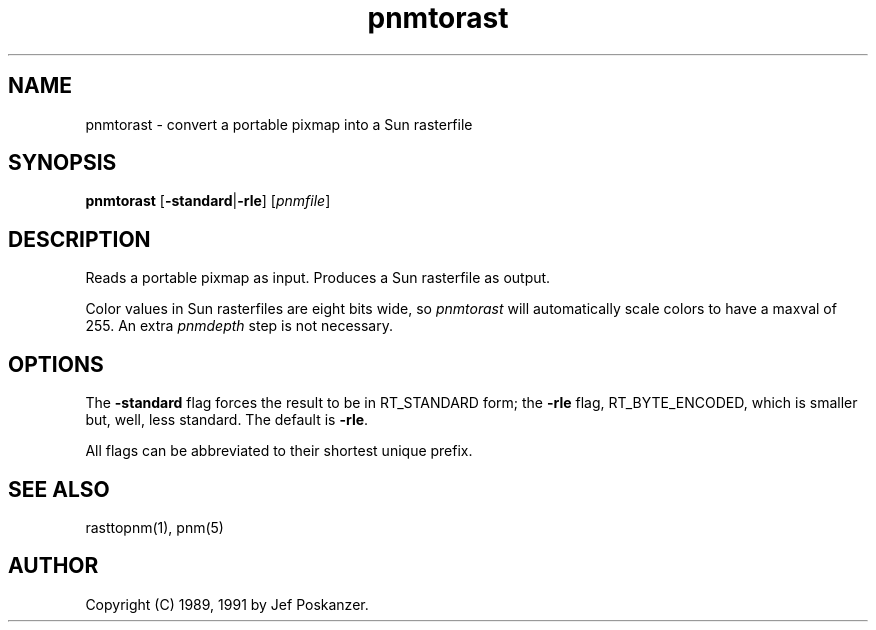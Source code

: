 .TH pnmtorast 1 "12 January 1991"
.IX pnmtorast
.SH NAME
pnmtorast - convert a portable pixmap into a Sun rasterfile
.SH SYNOPSIS
.B pnmtorast
.RB [ -standard | -rle ]
.RI [ pnmfile ]
.SH DESCRIPTION
Reads a portable pixmap as input.
Produces a Sun rasterfile as output.
.IX Sun
.IX rasterfile
.PP
Color values in Sun rasterfiles are eight bits wide, so
.I pnmtorast
will automatically scale colors to have a maxval of 255.
An extra
.I pnmdepth
step is not necessary.
.SH OPTIONS
.PP
The
.B -standard
flag forces the result to be in RT_STANDARD form; the
.B -rle
flag, RT_BYTE_ENCODED, which is smaller but, well, less standard.
The default is
.BR -rle .
.PP
All flags can be abbreviated to their shortest unique prefix.
.SH "SEE ALSO"
rasttopnm(1), pnm(5)
.SH AUTHOR
Copyright (C) 1989, 1991 by Jef Poskanzer.
.\" Permission to use, copy, modify, and distribute this software and its
.\" documentation for any purpose and without fee is hereby granted, provided
.\" that the above copyright notice appear in all copies and that both that
.\" copyright notice and this permission notice appear in supporting
.\" documentation.  This software is provided "as is" without express or
.\" implied warranty.
